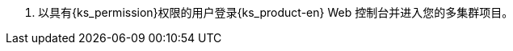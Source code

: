 // :ks_include_id: 161aaad98ab04d7fa4240eec51d232f7
. 以具有pass:a,q[{ks_permission}]权限的用户登录{ks_product-en} Web 控制台并进入您的多集群项目。
